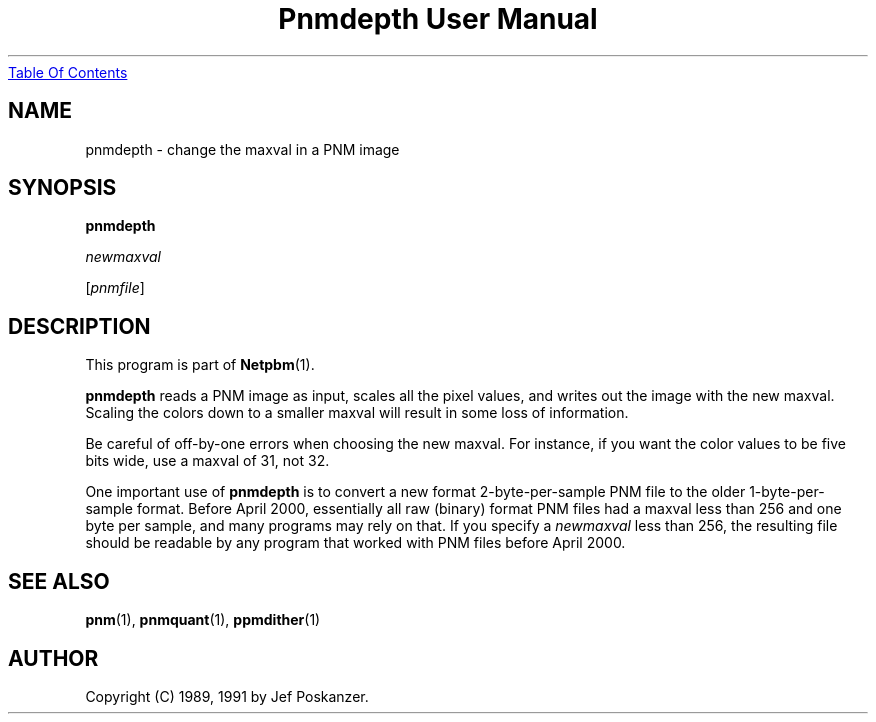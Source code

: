." This man page was generated by the Netpbm tool 'makeman' from HTML source.
." Do not hand-hack it!  If you have bug fixes or improvements, please find
." the corresponding HTML page on the Netpbm website, generate a patch
." against that, and send it to the Netpbm maintainer.
.TH "Pnmdepth User Manual" 0 "08 April 2000" "netpbm documentation"
.UR pnmdepth.html#index
Table Of Contents
.UE
\&

.UN lbAB
.SH NAME

pnmdepth - change the maxval in a PNM image

.UN lbAC
.SH SYNOPSIS

\fBpnmdepth\fP

\fInewmaxval\fP

[\fIpnmfile\fP]

.UN lbAD
.SH DESCRIPTION
.PP
This program is part of
.BR Netpbm (1).
.PP
\fBpnmdepth\fP reads a PNM image as input, scales all the pixel
values, and writes out the image with the new maxval.  Scaling the
colors down to a smaller maxval will result in some loss of
information.
.PP
Be careful of off-by-one errors when choosing the new maxval.  For
instance, if you want the color values to be five bits wide, use a
maxval of 31, not 32.
.PP
One important use of \fBpnmdepth\fP is to convert a new format
2-byte-per-sample PNM file to the older 1-byte-per-sample format.
Before April 2000, essentially all raw (binary) format PNM files had a
maxval less than 256 and one byte per sample, and many programs may
rely on that.  If you specify a \fInewmaxval\fP less than 256, the
resulting file should be readable by any program that worked with PNM
files before April 2000.

.UN lbAE
.SH SEE ALSO
.BR pnm (1),
.BR pnmquant (1),
.BR ppmdither (1)

.UN lbAF
.SH AUTHOR

Copyright (C) 1989, 1991 by Jef Poskanzer.
